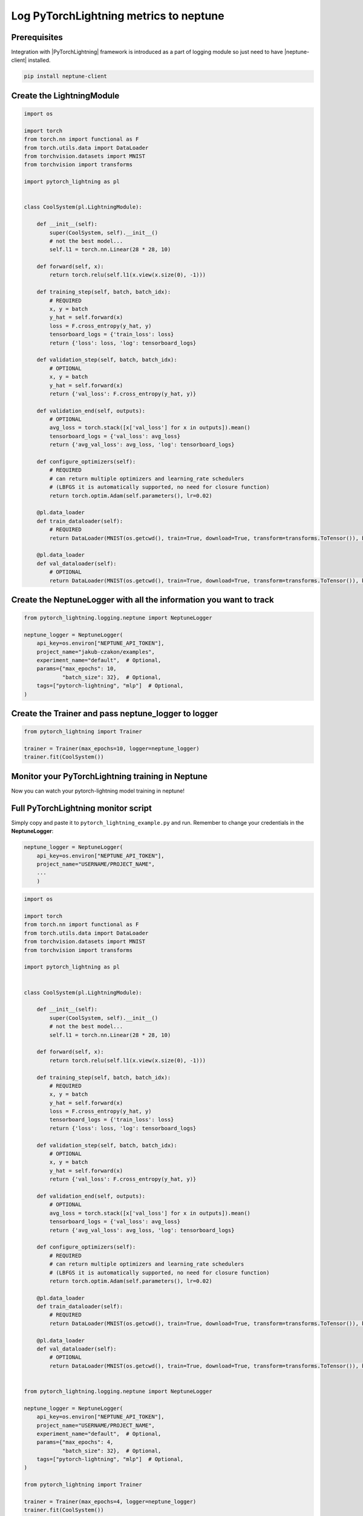 Log PyTorchLightning metrics to neptune
=======================================
.. image:: ../_static/images/others/pytorchlightning_neptuneai.png
   :target: ../_static/images/others/pytorchlightning_neptuneai.png
   :alt: PyTorchLightning neptune.ai integration

Prerequisites
-------------
Integration with |PyTorchLightning| framework is introduced as a part of logging module so just need to have |neptune-client| installed.

.. code-block:: bash

    pip install neptune-client


Create the **LightningModule**
------------------------------
.. code-block:: python3

    import os

    import torch
    from torch.nn import functional as F
    from torch.utils.data import DataLoader
    from torchvision.datasets import MNIST
    from torchvision import transforms

    import pytorch_lightning as pl


    class CoolSystem(pl.LightningModule):

        def __init__(self):
            super(CoolSystem, self).__init__()
            # not the best model...
            self.l1 = torch.nn.Linear(28 * 28, 10)

        def forward(self, x):
            return torch.relu(self.l1(x.view(x.size(0), -1)))

        def training_step(self, batch, batch_idx):
            # REQUIRED
            x, y = batch
            y_hat = self.forward(x)
            loss = F.cross_entropy(y_hat, y)
            tensorboard_logs = {'train_loss': loss}
            return {'loss': loss, 'log': tensorboard_logs}

        def validation_step(self, batch, batch_idx):
            # OPTIONAL
            x, y = batch
            y_hat = self.forward(x)
            return {'val_loss': F.cross_entropy(y_hat, y)}

        def validation_end(self, outputs):
            # OPTIONAL
            avg_loss = torch.stack([x['val_loss'] for x in outputs]).mean()
            tensorboard_logs = {'val_loss': avg_loss}
            return {'avg_val_loss': avg_loss, 'log': tensorboard_logs}

        def configure_optimizers(self):
            # REQUIRED
            # can return multiple optimizers and learning_rate schedulers
            # (LBFGS it is automatically supported, no need for closure function)
            return torch.optim.Adam(self.parameters(), lr=0.02)

        @pl.data_loader
        def train_dataloader(self):
            # REQUIRED
            return DataLoader(MNIST(os.getcwd(), train=True, download=True, transform=transforms.ToTensor()), batch_size=32)

        @pl.data_loader
        def val_dataloader(self):
            # OPTIONAL
            return DataLoader(MNIST(os.getcwd(), train=True, download=True, transform=transforms.ToTensor()), batch_size=32)

Create the **NeptuneLogger** with all the information you want to track
------------------------------------------------------------------------
.. code-block:: python3

    from pytorch_lightning.logging.neptune import NeptuneLogger

    neptune_logger = NeptuneLogger(
        api_key=os.environ["NEPTUNE_API_TOKEN"],
        project_name="jakub-czakon/examples",
        experiment_name="default",  # Optional,
        params={"max_epochs": 10,
                "batch_size": 32},  # Optional,
        tags=["pytorch-lightning", "mlp"]  # Optional,
    )

Create the **Trainer** and pass **neptune_logger** to logger
------------------------------------------------------------
.. code-block:: python3

    from pytorch_lightning import Trainer

    trainer = Trainer(max_epochs=10, logger=neptune_logger)
    trainer.fit(CoolSystem())

Monitor your PyTorchLightning training in Neptune
--------------------------------------------------
Now you can watch your pytorch-lightning model training in neptune!

.. image:: ../_static/images/pytorch_lightning/pytorch_lightning_monitoring.gif
   :target: ../_static/images/pytorch_lightning/pytorch_lightning_monitoring.gif
   :alt: PyTorchLightning logging in neptune

Full PyTorchLightning monitor script
------------------------------------
Simply copy and paste it to ``pytorch_lightning_example.py`` and run.
Remember to change your credentials in the **NeptuneLogger**:

.. code-block:: python3

    neptune_logger = NeptuneLogger(
        api_key=os.environ["NEPTUNE_API_TOKEN"],
        project_name="USERNAME/PROJECT_NAME",
        ...
        )

.. code-block:: python3

    import os

    import torch
    from torch.nn import functional as F
    from torch.utils.data import DataLoader
    from torchvision.datasets import MNIST
    from torchvision import transforms

    import pytorch_lightning as pl


    class CoolSystem(pl.LightningModule):

        def __init__(self):
            super(CoolSystem, self).__init__()
            # not the best model...
            self.l1 = torch.nn.Linear(28 * 28, 10)

        def forward(self, x):
            return torch.relu(self.l1(x.view(x.size(0), -1)))

        def training_step(self, batch, batch_idx):
            # REQUIRED
            x, y = batch
            y_hat = self.forward(x)
            loss = F.cross_entropy(y_hat, y)
            tensorboard_logs = {'train_loss': loss}
            return {'loss': loss, 'log': tensorboard_logs}

        def validation_step(self, batch, batch_idx):
            # OPTIONAL
            x, y = batch
            y_hat = self.forward(x)
            return {'val_loss': F.cross_entropy(y_hat, y)}

        def validation_end(self, outputs):
            # OPTIONAL
            avg_loss = torch.stack([x['val_loss'] for x in outputs]).mean()
            tensorboard_logs = {'val_loss': avg_loss}
            return {'avg_val_loss': avg_loss, 'log': tensorboard_logs}

        def configure_optimizers(self):
            # REQUIRED
            # can return multiple optimizers and learning_rate schedulers
            # (LBFGS it is automatically supported, no need for closure function)
            return torch.optim.Adam(self.parameters(), lr=0.02)

        @pl.data_loader
        def train_dataloader(self):
            # REQUIRED
            return DataLoader(MNIST(os.getcwd(), train=True, download=True, transform=transforms.ToTensor()), batch_size=32)

        @pl.data_loader
        def val_dataloader(self):
            # OPTIONAL
            return DataLoader(MNIST(os.getcwd(), train=True, download=True, transform=transforms.ToTensor()), batch_size=32)


    from pytorch_lightning.logging.neptune import NeptuneLogger

    neptune_logger = NeptuneLogger(
        api_key=os.environ["NEPTUNE_API_TOKEN"],
        project_name="USERNAME/PROJECT_NAME",
        experiment_name="default",  # Optional,
        params={"max_epochs": 4,
                "batch_size": 32},  # Optional,
        tags=["pytorch-lightning", "mlp"]  # Optional,
    )

    from pytorch_lightning import Trainer

    trainer = Trainer(max_epochs=4, logger=neptune_logger)
    trainer.fit(CoolSystem())


.. External links

.. |PyTorchLightning| raw:: html

    <a href="https://github.com/PyTorchLightning/pytorch-lightning" target="_blank">PyTorchLightning</a>

.. |neptune-client| raw:: html

    <a href="https://github.com/neptune-ml/neptune-client" target="_blank">neptune-client</a>